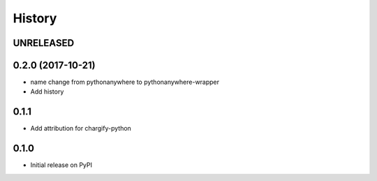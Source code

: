 History
-------

UNRELEASED
++++++++++


0.2.0 (2017-10-21)
++++++++++++++++++

* name change from pythonanywhere to pythonanywhere-wrapper
* Add history


0.1.1
+++++

* Add attribution for chargify-python


0.1.0
+++++

* Initial release on PyPI